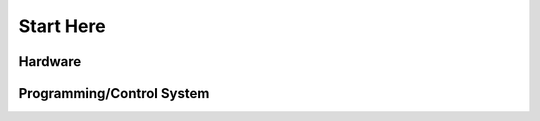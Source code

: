 Start Here
==========

.. grid:: 2
   :gutter: 3
   :margin: 2

   .. grid-item-card::
      :link: /docs/useful-resources
      :link-type: doc

      Useful Resources
      ^^^
      A list of useful resources and accompanying descriptions, with especially pertinent ones marked.

   .. grid-item-card::
      :link: https://discord.com/invite/first-tech-challenge
      :link-type: url

      FTC Discord
      ^^^
      The **unofficial** FTC Discord server is a discussion-based community server that has teams ranging from first-year rookies to Winning Alliance Captains at the World Championships. It also has a channel for direct access to vendors.

Hardware
--------

.. grid:: 2
   :gutter: 3
   :margin: 2

   .. grid-item-card::
      :link: /docs/design-skills/design-strategy
      :link-type: doc

      Design Strategy
      ^^^
      A list of general tips for your team's design process.

   .. grid-item-card::
      :link: /docs/common-mechanisms/design-tradeoffs
      :link-type: doc

      Design Tradeoffs
      ^^^
      Goes over some common robot design decisions and typically superior alternatives to them.

   .. grid-item-card::
      :link: /docs/common-mechanisms/drivetrains/index
      :link-type: doc

      Drivetrains
      ^^^
      Because it doesn't matter how good the rest of your mechanisms are if the robot cannot get to where it needs to be (except maybe if you're 8813 in Relic Recovery).

   .. grid-item-card::
      :link: /docs/common-mechanisms/active-intake/index
      :link-type: doc

      Active Intake
      ^^^
      Because you want to be able to pick stuff up. Touch it, own it.

   .. grid-item-card::
      :link: /docs/common-mechanisms/linear-motion-guide/index
      :link-type: doc

      Linear Motion Guide
      ^^^
      Moving things further than the constraints of the robot is an extremely common task, and linear motion is often one of the best ways to do this.

   .. grid-item-card::
      :link: /docs/common-mechanisms/power-transmission/index
      :link-type: doc

      Power Transmission
      ^^^
      Different ways to get rotation from point A to point B.

Programming/Control System
--------------------------

.. grid:: 2
   :gutter: 3
   :margin: 2

   .. grid-item-card::
      :link: /docs/software/options-for-programming
      :link-type: doc
      :columns: 12

      Options for Programming
      ^^^
      Because without programming, the robot is just an expensive brick.

   .. grid-item-card::
      :link: /docs/power-and-electronics/control-system
      :link-type: doc

      Control Systems
      ^^^
      Because without a control system, the robot is just a (significantly less) expensive brick.

   .. grid-item-card::
      :link: /docs/power-and-electronics/wiring
      :link-type: doc

      Wiring Guide
      ^^^
      Because disconnects are no fun.

   .. grid-item-card::
      :link: /docs/software/mecanum-drive
      :link-type: doc

      Programming Tutorial - Mecanum Drivetrain
      ^^^
      Because mecanum wheels without the right code are some very expensive questionable quality traction wheels.

   .. grid-item-card::
      :link: /docs/software/vision
      :link-type: doc

      Computer Vision
      ^^^
      Explains the different common computer vision systems and how to use them (hopefully this doesn't end with a robot uprising).
